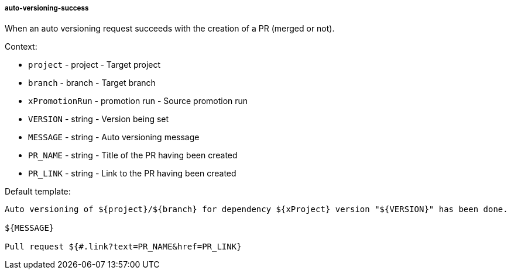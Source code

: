 [[event-auto-versioning-success]]
===== auto-versioning-success

When an auto versioning request succeeds with the creation of a PR (merged or not).

Context:

* `project` - project - Target project
* `branch` - branch - Target branch
* `xPromotionRun` - promotion run - Source promotion run
* `VERSION` - string - Version being set
* `MESSAGE` - string - Auto versioning message
* `PR_NAME` - string - Title of the PR having been created
* `PR_LINK` - string - Link to the PR having been created

Default template:

[source]
----
Auto versioning of ${project}/${branch} for dependency ${xProject} version "${VERSION}" has been done.

${MESSAGE}

Pull request ${#.link?text=PR_NAME&href=PR_LINK}
----

